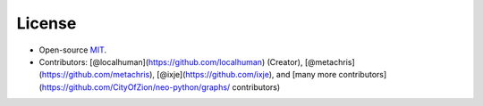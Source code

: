 License
-------

-  Open-source `MIT`_.
-  Contributors: [@localhuman](https://github.com/localhuman) (Creator), [@metachris](https://github.com/metachris), [@ixje](https://github.com/ixje), and [many more contributors](https://github.com/CityOfZion/neo-python/graphs/          contributors)

.. _MIT: https://github.com/CityOfZion/neo-python/blob/master/LICENSE.md
